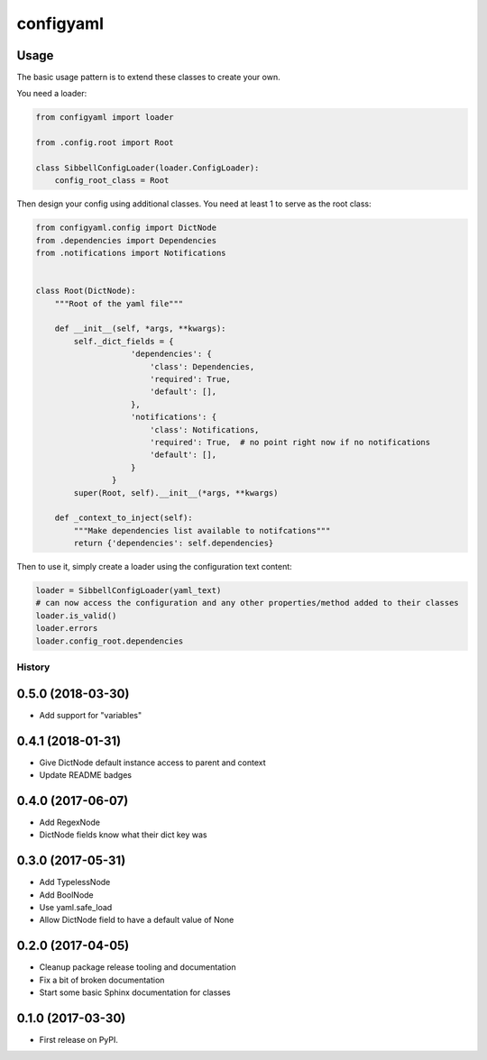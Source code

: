 configyaml
==========

.. image:: https://travis-ci.org/dropseedlabs/configyaml.svg?branch=master
    :target: https://travis-ci.org/dropseedlabs/configyaml

.. image:: https://img.shields.io/pypi/v/configyaml.svg
    :target: https://pypi.python.org/pypi/configyaml

.. image:: https://img.shields.io/pypi/l/configyaml.svg
    :target: https://pypi.python.org/pypi/configyaml

.. image:: https://img.shields.io/pypi/pyversions/configyaml.svg
    :target: https://pypi.python.org/pypi/configyaml


Usage
-----
The basic usage pattern is to extend these classes to create your own.

You need a loader:

.. code-block:: python

    from configyaml import loader

    from .config.root import Root

    class SibbellConfigLoader(loader.ConfigLoader):
        config_root_class = Root


Then design your config using additional classes. You need at least 1 to serve as the root class:

.. code-block:: python

    from configyaml.config import DictNode
    from .dependencies import Dependencies
    from .notifications import Notifications


    class Root(DictNode):
        """Root of the yaml file"""

        def __init__(self, *args, **kwargs):
            self._dict_fields = {
                        'dependencies': {
                            'class': Dependencies,
                            'required': True,
                            'default': [],
                        },
                        'notifications': {
                            'class': Notifications,
                            'required': True,  # no point right now if no notifications
                            'default': [],
                        }
                    }
            super(Root, self).__init__(*args, **kwargs)

        def _context_to_inject(self):
            """Make dependencies list available to notifcations"""
            return {'dependencies': self.dependencies}

Then to use it, simply create a loader using the configuration text content:

.. code-block:: python

    loader = SibbellConfigLoader(yaml_text)
    # can now access the configuration and any other properties/method added to their classes
    loader.is_valid()
    loader.errors
    loader.config_root.dependencies



=======
History
=======

0.5.0 (2018-03-30)
------------------

* Add support for "variables"


0.4.1 (2018-01-31)
------------------

* Give DictNode default instance access to parent and context
* Update README badges


0.4.0 (2017-06-07)
------------------

* Add RegexNode
* DictNode fields know what their dict key was


0.3.0 (2017-05-31)
------------------

* Add TypelessNode
* Add BoolNode
* Use yaml.safe_load
* Allow DictNode field to have a default value of None


0.2.0 (2017-04-05)
------------------

* Cleanup package release tooling and documentation
* Fix a bit of broken documentation
* Start some basic Sphinx documentation for classes


0.1.0 (2017-03-30)
------------------

* First release on PyPI.


